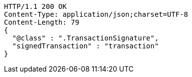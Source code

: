 [source,http,options="nowrap"]
----
HTTP/1.1 200 OK
Content-Type: application/json;charset=UTF-8
Content-Length: 79
{
  "@class" : ".TransactionSignature",
  "signedTransaction" : "transaction"
}
----